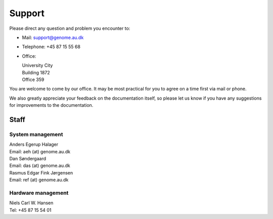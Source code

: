 .. _contact:
.. _support:

=======
Support
=======

Please direct any question and problem you encounter to:

* Mail: support@genome.au.dk
* Telephone: +45 87 15 55 68
* Office:

  | University City
  | Building 1872
  | Office 359

You are welcome to come by our office. It may be most practical for you to
agree on a time first via mail or phone.

We also greatly appreciate your feedback on the documentation itself, so please
let us know if you have any suggestions for improvements to the documentation.

Staff
=====

System management
-----------------

| Anders Egerup Halager
| Email: aeh (at) genome.au.dk

| Dan Søndergaard
| Email: das (at) genome.au.dk

| Rasmus Edgar Fink Jørgensen
| Email: ref (at) genome.au.dk

Hardware management
-------------------

| Niels Carl W. Hansen
| Tel: +45 87 15 54 01
